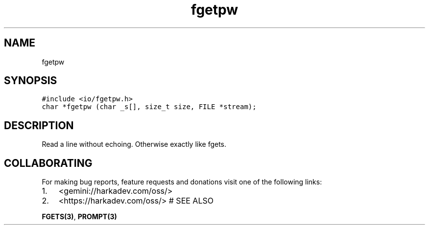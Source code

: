 .\" Automatically generated by Pandoc 2.1.1
.\"
.TH "fgetpw" "3" "" "" ""
.hy
.SH NAME
.PP
fgetpw
.SH SYNOPSIS
.nf
\f[C]
#include\ <io/fgetpw.h>
char\ *fgetpw\ (char\ _s[],\ size_t\ size,\ FILE\ *stream);
\f[]
.fi
.SH DESCRIPTION
.PP
Read a line without echoing.
Otherwise exactly like fgets.
.SH COLLABORATING
.PP
For making bug reports, feature requests and donations visit one of the
following links:
.IP "1." 3
<gemini://harkadev.com/oss/>
.IP "2." 3
<https://harkadev.com/oss/> # SEE ALSO
.PP
\f[B]FGETS(3)\f[], \f[B]PROMPT(3)\f[]
